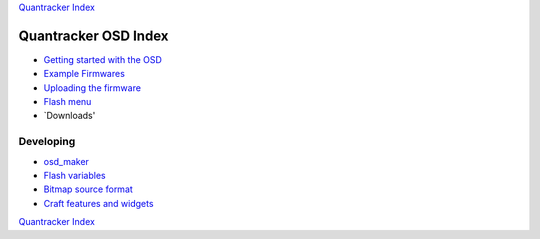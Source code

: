 `Quantracker Index`_

=====================
Quantracker OSD Index
=====================

* `Getting started with the OSD`_
* `Example Firmwares`_
* `Uploading the firmware`_
* `Flash menu`_
* `Downloads'

----------------
Developing
----------------

* `osd_maker`_
* `Flash variables`_
* `Bitmap source format`_
* `Craft features and widgets`_

.. _`Example Firmwares`: example_firmwares.html
.. _`Getting started with the OSD`: ../osd_getting_started.html
.. _`Craft features and widgets`: craft_features_widgets.html
.. _`Bitmap source format`: software_devel/bitmap_format.html 
.. _`Flash Variables`: software_devel/flash_variables.html 
.. _`Flash Menu`: flash_menu.html
.. _`osd_maker`: osd_maker/index.html
.. _`Quantracker Index`: ../index.html
.. _`Uploading the firmware`: ../firmware_upload.html 
.. _`Testing and troubleshooting`: ../trouble_shooting.html
.. _'Downloads': Downloads.html

`Quantracker Index`_




   




